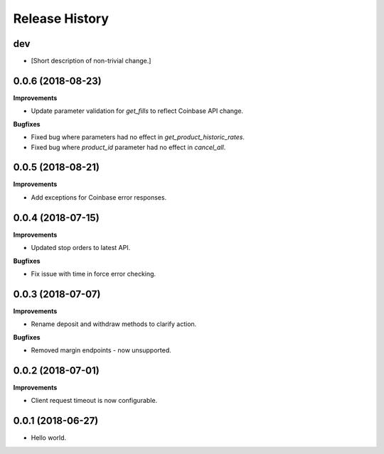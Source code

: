 .. :changelog:

Release History
---------------

dev
+++

- [Short description of non-trivial change.]

0.0.6 (2018-08-23)
++++++++++++++++++

**Improvements**

- Update parameter validation for `get_fills` to reflect Coinbase API change.

**Bugfixes**

- Fixed bug where parameters had no effect in `get_product_historic_rates`.
- Fixed bug where `product_id` parameter had no effect in `cancel_all`.

0.0.5 (2018-08-21)
++++++++++++++++++

**Improvements**

- Add exceptions for Coinbase error responses.

0.0.4 (2018-07-15)
++++++++++++++++++

**Improvements**

- Updated stop orders to latest API.

**Bugfixes**

- Fix issue with time in force error checking.

0.0.3 (2018-07-07)
++++++++++++++++++

**Improvements**

- Rename deposit and withdraw methods to clarify action.

**Bugfixes**

- Removed margin endpoints - now unsupported.

0.0.2 (2018-07-01)
+++++++++++++++++++

**Improvements**

- Client request timeout is now configurable.

0.0.1 (2018-06-27)
+++++++++++++++++++

- Hello world.